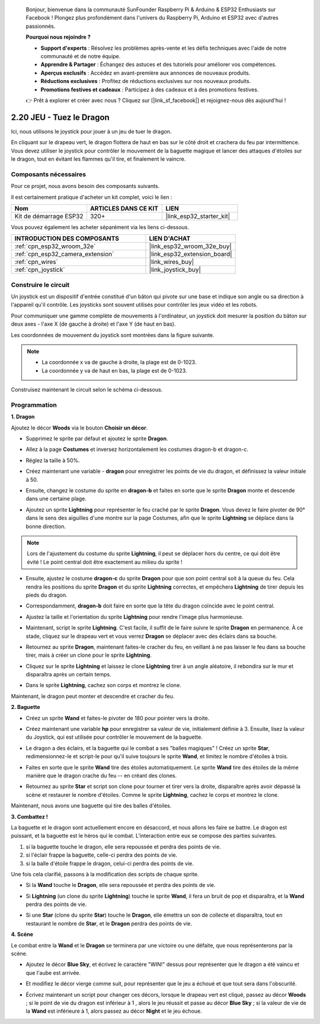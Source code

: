 
    Bonjour, bienvenue dans la communauté SunFounder Raspberry Pi & Arduino & ESP32 Enthusiasts sur Facebook ! Plongez plus profondément dans l'univers du Raspberry Pi, Arduino et ESP32 avec d'autres passionnés.

    **Pourquoi nous rejoindre ?**

    - **Support d'experts** : Résolvez les problèmes après-vente et les défis techniques avec l'aide de notre communauté et de notre équipe.
    - **Apprendre & Partager** : Échangez des astuces et des tutoriels pour améliorer vos compétences.
    - **Aperçus exclusifs** : Accédez en avant-première aux annonces de nouveaux produits.
    - **Réductions exclusives** : Profitez de réductions exclusives sur nos nouveaux produits.
    - **Promotions festives et cadeaux** : Participez à des cadeaux et à des promotions festives.

    👉 Prêt à explorer et créer avec nous ? Cliquez sur [|link_sf_facebook|] et rejoignez-nous dès aujourd'hui !

.. _sh_dragon:

2.20 JEU - Tuez le Dragon
===============================

Ici, nous utilisons le joystick pour jouer à un jeu de tuer le dragon.

En cliquant sur le drapeau vert, le dragon flottera de haut en bas sur le côté droit et crachera du feu par intermittence. Vous devez utiliser le joystick pour contrôler le mouvement de la baguette magique et lancer des attaques d'étoiles sur le dragon, tout en évitant les flammes qu'il tire, et finalement le vaincre.

.. image:: img/19_dragon.png

Composants nécessaires
---------------------------

Pour ce projet, nous avons besoin des composants suivants. 

Il est certainement pratique d'acheter un kit complet, voici le lien : 

.. list-table::
    :widths: 20 20 20
    :header-rows: 1

    *   - Nom	
        - ARTICLES DANS CE KIT
        - LIEN
    *   - Kit de démarrage ESP32
        - 320+
        - |link_esp32_starter_kit|

Vous pouvez également les acheter séparément via les liens ci-dessous.

.. list-table::
    :widths: 30 20
    :header-rows: 1

    *   - INTRODUCTION DES COMPOSANTS
        - LIEN D'ACHAT

    *   - :ref:`cpn_esp32_wroom_32e`
        - |link_esp32_wroom_32e_buy|
    *   - :ref:`cpn_esp32_camera_extension`
        - |link_esp32_extension_board|
    *   - :ref:`cpn_wires`
        - |link_wires_buy|
    *   - :ref:`cpn_joystick`
        - |link_joystick_buy|

Construire le circuit
-------------------------

Un joystick est un dispositif d'entrée constitué d'un bâton qui pivote sur une base et indique son angle ou sa direction à l'appareil qu'il contrôle. Les joysticks sont souvent utilisés pour contrôler les jeux vidéo et les robots.

Pour communiquer une gamme complète de mouvements à l'ordinateur, un joystick doit mesurer la position du bâton sur deux axes - l'axe X (de gauche à droite) et l'axe Y (de haut en bas).

Les coordonnées de mouvement du joystick sont montrées dans la figure suivante.

.. note::

    * La coordonnée x va de gauche à droite, la plage est de 0-1023.
    * La coordonnée y va de haut en bas, la plage est de 0-1023.

.. image:: img/16_joystick.png


Construisez maintenant le circuit selon le schéma ci-dessous.

.. image:: img/circuit/14_star_crossed_bb.png

Programmation
-----------------

**1. Dragon**

Ajoutez le décor **Woods** via le bouton **Choisir un décor**.

.. image:: img/19_dragon01.png

* Supprimez le sprite par défaut et ajoutez le sprite **Dragon**.

.. image:: img/19_dragon0.png

* Allez à la page **Costumes** et inversez horizontalement les costumes dragon-b et dragon-c.

.. image:: img/19_dragon1.png

* Réglez la taille à 50%.

.. image:: img/19_dragon3.png

* Créez maintenant une variable - **dragon** pour enregistrer les points de vie du dragon, et définissez la valeur initiale à 50.

.. image:: img/19_dragon2.png

* Ensuite, changez le costume du sprite en **dragon-b** et faites en sorte que le sprite **Dragon** monte et descende dans une certaine plage.

.. image:: img/19_dragon4.png


* Ajoutez un sprite **Lightning** pour représenter le feu craché par le sprite **Dragon**. Vous devez le faire pivoter de 90° dans le sens des aiguilles d'une montre sur la page Costumes, afin que le sprite **Lightning** se déplace dans la bonne direction.

.. note::
    Lors de l'ajustement du costume du sprite **Lightning**, il peut se déplacer hors du centre, ce qui doit être évité ! Le point central doit être exactement au milieu du sprite !

.. image:: img/19_lightning1.png



* Ensuite, ajustez le costume **dragon-c** du sprite **Dragon** pour que son point central soit à la queue du feu. Cela rendra les positions du sprite **Dragon** et du sprite **Lightning** correctes, et empêchera **Lightning** de tirer depuis les pieds du dragon. 

.. image:: img/19_dragon5.png

* Correspondamment, **dragon-b** doit faire en sorte que la tête du dragon coïncide avec le point central.

.. image:: img/19_dragon5.png

* Ajustez la taille et l'orientation du sprite **Lightning** pour rendre l'image plus harmonieuse.

.. image:: img/19_lightning3.png

* Maintenant, script le sprite **Lightning**. C'est facile, il suffit de le faire suivre le sprite **Dragon** en permanence. À ce stade, cliquez sur le drapeau vert et vous verrez **Dragon** se déplacer avec des éclairs dans sa bouche.

.. image:: img/19_lightning4.png

* Retournez au sprite **Dragon**, maintenant faites-le cracher du feu, en veillant à ne pas laisser le feu dans sa bouche tirer, mais à créer un clone pour le sprite **Lightning**.

.. image:: img/19_dragon6.png

* Cliquez sur le sprite **Lightning** et laissez le clone **Lightning** tirer à un angle aléatoire, il rebondira sur le mur et disparaîtra après un certain temps.

.. image:: img/19_lightning5.png

* Dans le sprite **Lightning**, cachez son corps et montrez le clone.

.. image:: img/19_lightning6.png

Maintenant, le dragon peut monter et descendre et cracher du feu.


**2. Baguette**

* Créez un sprite **Wand** et faites-le pivoter de 180 pour pointer vers la droite.

.. image:: img/19_wand1.png

* Créez maintenant une variable **hp** pour enregistrer sa valeur de vie, initialement définie à 3. Ensuite, lisez la valeur du Joystick, qui est utilisée pour contrôler le mouvement de la baguette.

.. image:: img/19_wand2.png

* Le dragon a des éclairs, et la baguette qui le combat a ses "balles magiques" ! Créez un sprite **Star**, redimensionnez-le et script-le pour qu'il suive toujours le sprite **Wand**, et limitez le nombre d'étoiles à trois.

.. image:: img/19_star2.png

* Faites en sorte que le sprite **Wand** tire des étoiles automatiquement. Le sprite **Wand** tire des étoiles de la même manière que le dragon crache du feu -- en créant des clones.

.. image:: img/19_wand3.png


* Retournez au sprite **Star** et script son clone pour tourner et tirer vers la droite, disparaître après avoir dépassé la scène et restaurer le nombre d'étoiles. Comme le sprite **Lightning**, cachez le corps et montrez le clone.

.. image:: img/19_star3.png

Maintenant, nous avons une baguette qui tire des balles d'étoiles.

**3. Combattez !**

La baguette et le dragon sont actuellement encore en désaccord, et nous allons les faire se battre. Le dragon est puissant, et la baguette est le héros qui le combat. L'interaction entre eux se compose des parties suivantes.


1. si la baguette touche le dragon, elle sera repoussée et perdra des points de vie.
2. si l'éclair frappe la baguette, celle-ci perdra des points de vie.
3. si la balle d'étoile frappe le dragon, celui-ci perdra des points de vie.


Une fois cela clarifié, passons à la modification des scripts de chaque sprite.

* Si la **Wand** touche le **Dragon**, elle sera repoussée et perdra des points de vie.

.. image:: img/19_wand4.png

* Si **Lightning** (un clone du sprite **Lightning**) touche le sprite **Wand**, il fera un bruit de pop et disparaîtra, et la **Wand** perdra des points de vie.

.. image:: img/19_lightning7.png

* Si une **Star** (clone du sprite **Star**) touche le **Dragon**, elle émettra un son de collecte et disparaîtra, tout en restaurant le nombre de **Star**, et le **Dragon** perdra des points de vie.

.. image:: img/19_star4.png


**4. Scène**

Le combat entre la **Wand** et le **Dragon** se terminera par une victoire ou une défaite, que nous représenterons par la scène.

* Ajoutez le décor **Blue Sky**, et écrivez le caractère "WIN!" dessus pour représenter que le dragon a été vaincu et que l'aube est arrivée.


.. image:: img/19_sky0.png

* Et modifiez le décor vierge comme suit, pour représenter que le jeu a échoué et que tout sera dans l'obscurité.

.. image:: img/19_night.png

* Écrivez maintenant un script pour changer ces décors, lorsque le drapeau vert est cliqué, passez au décor **Woods** ; si le point de vie du dragon est inférieur à 1 , alors le jeu réussit et passe au décor **Blue Sky** ; si la valeur de vie de la **Wand** est inférieure à 1, alors passez au décor **Night** et le jeu échoue.


.. image:: img/19_sky1.png

